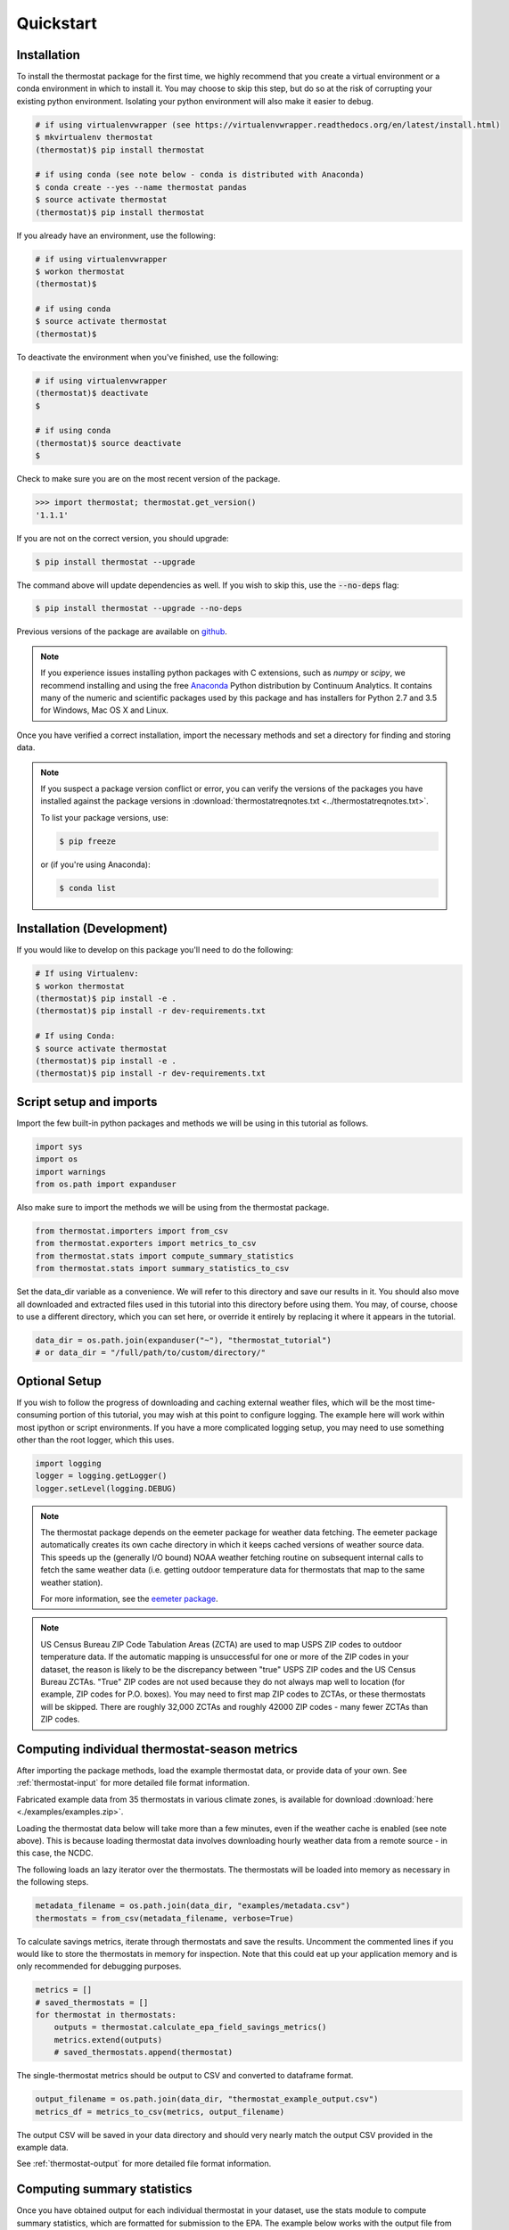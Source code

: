 ﻿Quickstart
==========

Installation
------------

To install the thermostat package for the first time, we highly recommend that
you create a virtual environment or a conda environment in which to install it.
You may choose to skip this step, but do so at the risk of corrupting your
existing python environment. Isolating your python environment will also
make it easier to debug.

.. code-block:: bash

    # if using virtualenvwrapper (see https://virtualenvwrapper.readthedocs.org/en/latest/install.html)
    $ mkvirtualenv thermostat
    (thermostat)$ pip install thermostat

    # if using conda (see note below - conda is distributed with Anaconda)
    $ conda create --yes --name thermostat pandas
    $ source activate thermostat
    (thermostat)$ pip install thermostat

If you already have an environment, use the following:

.. code-block:: bash

    # if using virtualenvwrapper
    $ workon thermostat
    (thermostat)$

    # if using conda
    $ source activate thermostat
    (thermostat)$

To deactivate the environment when you've finished, use the following:

.. code-block:: bash

    # if using virtualenvwrapper
    (thermostat)$ deactivate
    $

    # if using conda
    (thermostat)$ source deactivate
    $

Check to make sure you are on the most recent version of the package.

.. code-block:: python

    >>> import thermostat; thermostat.get_version()
    '1.1.1'

If you are not on the correct version, you should upgrade:

.. code-block:: bash

    $ pip install thermostat --upgrade

The command above will update dependencies as well. If you wish to skip this,
use the :code:`--no-deps` flag:

.. code-block:: bash

    $ pip install thermostat --upgrade --no-deps

Previous versions of the package are available on `github <https://github.com/openeemeter/thermostat/releases>`_.

.. note::

    If you experience issues installing python packages with C extensions, such
    as `numpy` or `scipy`, we recommend installing and using the free
    `Anaconda <https://www.continuum.io/downloads>`_ Python distribution by
    Continuum Analytics. It contains many of the numeric and scientific
    packages used by this package and has installers for Python 2.7 and 3.5 for
    Windows, Mac OS X and Linux.

Once you have verified a correct installation, import the necessary methods
and set a directory for finding and storing data.

.. note::

    If you suspect a package version conflict or error, you can verify the
    versions of the packages you have installed against the package
    versions in :download:`thermostatreqnotes.txt <../thermostatreqnotes.txt>`.

    To list your package versions, use:

    .. code-block:: bash

        $ pip freeze

    or (if you're using Anaconda):

    .. code-block:: bash

        $ conda list

Installation (Development)
--------------------------

If you would like to develop on this package you'll need to do the following:

.. code-block:: bash

    # If using Virtualenv:
    $ workon thermostat
    (thermostat)$ pip install -e .
    (thermostat)$ pip install -r dev-requirements.txt

    # If using Conda:
    $ source activate thermostat
    (thermostat)$ pip install -e .
    (thermostat)$ pip install -r dev-requirements.txt

Script setup and imports
------------------------

Import the few built-in python packages and methods we will be using in
this tutorial as follows.

.. code-block:: python

    import sys
    import os
    import warnings
    from os.path import expanduser

Also make sure to import the methods we will be using from the thermostat
package.

.. code-block:: python

    from thermostat.importers import from_csv
    from thermostat.exporters import metrics_to_csv
    from thermostat.stats import compute_summary_statistics
    from thermostat.stats import summary_statistics_to_csv

Set the data_dir variable as a convenience. We will refer to this directory
and save our results in it. You should also move all downloaded and extracted
files used in this tutorial into this directory before using them. You may, of
course, choose to use a different directory, which you can set here, or
override it entirely by replacing it where it appears in the tutorial.

.. code-block:: python

    data_dir = os.path.join(expanduser("~"), "thermostat_tutorial")
    # or data_dir = "/full/path/to/custom/directory/"

Optional Setup
--------------

If you wish to follow the progress of downloading and caching external
weather files, which will be the most time-consuming portion of this
tutorial, you may wish at this point to configure logging. The example
here will work within most ipython or script environments. If you have a
more complicated logging setup, you may need to use something other than
the root logger, which this uses.

.. code-block:: python

    import logging
    logger = logging.getLogger()
    logger.setLevel(logging.DEBUG)

.. note::

    The thermostat package depends on the eemeter package for weather data
    fetching. The eemeter package automatically creates its own cache directory
    in which it keeps cached versions of weather source data. This speeds up
    the (generally I/O bound) NOAA weather fetching routine on subsequent
    internal calls to fetch the same weather data (i.e. getting outdoor
    temperature data for thermostats that map to the same weather station).

    For more information, see the `eemeter package <https://eemeter.readthedocs.io/en/release-v0.4.8-alpha/weather.html#isdweathersource>`_.

.. note::

    US Census Bureau ZIP Code Tabulation Areas (ZCTA) are used to map USPS ZIP
    codes to outdoor temperature data. If the automatic mapping is unsuccessful
    for one or more of the ZIP codes in your dataset, the reason is likely to
    be the discrepancy between "true" USPS ZIP codes and the US Census Bureau
    ZCTAs. "True" ZIP codes are not used because they do not always map well to
    location (for example, ZIP codes for P.O. boxes). You may need to first map
    ZIP codes to ZCTAs, or these thermostats will be skipped. There are roughly
    32,000 ZCTAs and roughly 42000 ZIP codes - many fewer ZCTAs than ZIP codes.

Computing individual thermostat-season metrics
----------------------------------------------

After importing the package methods, load the example thermostat data, or
provide data of your own. See :ref:`thermostat-input` for more detailed file
format information.

Fabricated example data from 35 thermostats in various climate zones, is
available for download :download:`here <./examples/examples.zip>`.

Loading the thermostat data below will take more than a few minutes, even if
the weather cache is enabled (see note above). This is because loading
thermostat data involves downloading hourly weather data from a remote
source - in this case, the NCDC.

The following loads an lazy iterator over the thermostats. The thermostats
will be loaded into memory as necessary in the following steps.

.. code-block:: python

    metadata_filename = os.path.join(data_dir, "examples/metadata.csv")
    thermostats = from_csv(metadata_filename, verbose=True)

To calculate savings metrics, iterate through thermostats and save the results.
Uncomment the commented lines if you would like to store the thermostats in
memory for inspection. Note that this could eat up your application memory and
is only recommended for debugging purposes.

.. code-block:: python

    metrics = []
    # saved_thermostats = []
    for thermostat in thermostats:
        outputs = thermostat.calculate_epa_field_savings_metrics()
        metrics.extend(outputs)
        # saved_thermostats.append(thermostat)

The single-thermostat metrics should be output to CSV and converted to dataframe format.

.. code-block:: python

    output_filename = os.path.join(data_dir, "thermostat_example_output.csv")
    metrics_df = metrics_to_csv(metrics, output_filename)

The output CSV will be saved in your data directory and should very nearly
match the output CSV provided in the example data.

See :ref:`thermostat-output` for more detailed file format information.


Computing summary statistics
----------------------------

Once you have obtained output for each individual thermostat in your dataset,
use the stats module to compute summary statistics, which are formatted for
submission to the EPA. The example below works with the output file from the
tutorial above and can be modified to use your data.

Compute statistics across all thermostats.

.. code-block:: python

    # uses the metrics_df created in the Quickstart above.
    with warnings.catch_warnings():
        warnings.simplefilter("ignore")

        # uses the metrics_df created in the quickstart above.
        stats = compute_summary_statistics(metrics_df)

        # If you want to have advanced filter outputs, use this instead
        # stats_advanced = compute_summary_statistics(metrics_df, advanced_filtering=True)

Save these results to file.

Each row of the saved CSV will represent one type of output, with one row per
statistic per output. Each column in the CSV will represent one subset of
thermostats, as determined by grouping by EIC climate zone and applying
various filtering methods. National weighted averages will be available near
the top of the file.

At this point, you will also need to provide an alphanumeric product identifier
for the connected thermostat; e.g. a combination of the connected thermostat
service plus one or more connected thermostat device models that comprises the
data set.

.. code-block:: python

    product_id = "INSERT ALPHANUMERIC PRODUCT ID HERE"
    stats_filepath = os.path.join(data_dir, "thermostat_example_stats.csv")
    stats_df = summary_statistics_to_csv(stats, stats_filepath, product_id)

    # or with advanced filter outputs
    # stats_advanced_filepath = os.path.join(data_dir, "thermostat_example_stats_advanced.csv")
    # stats_advanced_df = summary_statistics_to_csv(stats_advanced, stats_advanced_filepath, product_id)

National savings are computed by weighted average of percent savings results
grouped by climate zone. Heavier weights are applied to results in climate
zones which, regionally, tend to have longer runtimes. Weightings used are
available :download:`for download <../thermostat/resources/NationalAverageClimateZoneWeightings.csv>`.

More information
----------------

For additional information on package usage, please see the
:ref:`thermostat-api` documentation.

.. _thermostat-input:

Input data
----------

Input data should be specified using the following formats. One CSV should
specify thermostat summary metadata (e.g. unique identifiers, location, etc.).
Another CSV (or CSVs) should contain runtime information, linked to the
metadata csv by the :code:`thermostat_id` column.

Example files :download:`here <./examples/examples.zip>`.

Thermostat Summary Metadata CSV format
~~~~~~~~~~~~~~~~~~~~~~~~~~~~~~~~~~~~~~

Columns
```````

============================== ================ ===== ===========
Name                           Data Format      Units Description
------------------------------ ---------------- ----- -----------
:code:`thermostat_id`          string           N/A   A uniquely identifying marker for the thermostat.
:code:`equipment_type`         enum, {0..5}     N/A   The type of controlled HVAC heating and cooling equipment. [#]_
:code:`zipcode`                string, 5 digits N/A   The ZIP code in which the thermostat is installed [#]_.
:code:`utc_offset`             string           N/A   The UTC offset of the times in the corresponding interval data CSV. (e.g. "-0700")
:code:`interval_data_filename` string           N/A   The filename of the interval data file corresponding to this thermostat. Should be specified relative to the location of the metadata file.
============================== ================ ===== ===========

 - Each row should correspond to a single thermostat.
 - Nulls should be specified by leaving the field blank.
 - All interval data for a particular thermostat should use
   the *same, single* UTC offset provided in the metadata file.

Thermostat Interval Data CSV format
~~~~~~~~~~~~~~~~~~~~~~~~~~~~~~~~~~~

Columns
```````

============================ ======================= ======= ===========
Name                         Data Format             Units    Description
---------------------------- ----------------------- ------- -----------
:code:`thermostat_id`        string                  N/A     Uniquely identifying marker for the thermostat.
:code:`date`                 YYYY-MM-DD (ISO-8601)   N/A     Date of this set of readings.
:code:`cool_runtime`         decimal or integer      minutes Daily runtime of cooling equipment.
:code:`heat_runtime`         decimal or integer      minutes Daily runtime of heating equipment. [#]_
:code:`auxiliary_heat_HH`    decimal or integer      minutes Hourly runtime of auxiliary heat equipment (HH=00-23).
:code:`emergency_heat_HH`    decimal or integer      minutes Hourly runtime of emergency heat equipment (HH=00-23).
:code:`temp_in_HH`           decimal, to nearest 0.5 °F      Hourly average conditioned space temperature over the period of the reading (HH=00-23).
:code:`heating_setpoint_HH`  decimal, to nearest 0.5 °F      Hourly average thermostat setpoint temperature over the period of the reading (HH=00-23).
:code:`cooling_setpoint_HH`  decimal, to nearest 0.5 °F      Hourly average thermostat setpoint temperature over the period of the reading (HH=00-23).
============================ ======================= ======= ===========

- Each row should correspond to a single daily reading from a thermostat.
- Nulls should be specified by leaving the field blank.
- Zero values should be specified as 0, rather than as blank.
- If data is missing for a particular row of one column, data should still be
  provided for other columns in that row. For example, if runtime is missing
  for a particular date, please still provide indoor conditioned space
  temperature and setpoints for that date, if available.
- Runtimes should be less than or equal to 1440 min (1 day).
- Dates should be specified in the ISO 8601 date format (e.g. :code:`2015-05-19`).
- All temperatures should be specified in °F (to the nearest 0.5°F).
- If no distinction is made between heating and cooling setpoint, set both
  equal to the single setpoint.
- All runtime data MUST have the same UTC offset, as provided in the
  corresponding metadata file.
- If only a single setpoint is used for the thermostat, please copy the same
  setpoint data in to the heating and cooling setpoint columns.
- Outdoor temperature data need not be provided - it will be fetched
  automatically from NCDC using the `eemeter package <https://eemeter.readthedocs.io/en/release-v0.4.8-alpha/weather.html#isdweathersource>`_ package.
- Dates should be consecutive.

.. [#] Options for :code:`equipment_type`:

   - :code:`0`: Other – e.g. multi-zone multi-stage, modulating. Note: module will
     not output savings data for this type.
   - :code:`1`: Single stage heat pump with electric resistance aux and/or emergency heat (i.e., strip heat)
   - :code:`2`: Single stage heat pump without additional and/or supplemental heating sources (excludes aux/emergency heat as well as dual fuel systems, i.e., heat pump plus gas- or oil-fired furnace)
   - :code:`3`: Single stage non heat pump with single-stage central air conditioning
   - :code:`4`: Single stage non heat pump without central air conditioning
   - :code:`5`: Single stage central air conditioning without central heating

.. [#] Will be used for matching with a weather station that provides external
   dry-bulb temperature data. This temperature data will be used to determine
   the bounds of the heating and cooling season over which metrics will be
   computed. For more information on the mapping between ZIP codes and
   weather stations, please see `eemeter.weather.location <https://eemeter.readthedocs.io/en/release-v0.4.8-alpha/weather.html#eemeter.weather.location.zipcode_to_climate_zone>`_.

.. [#] Should not include runtime for auxiliary or emergency heat - this should
   be provided separately in the columns `emergency_heat_HH` and
   `auxiliary_heat_HH`.


.. _thermostat-output:

Output data
-----------

Individual thermostat-season
~~~~~~~~~~~~~~~~~~~~~~~~~~~~

The following columns are a intermediate output generated for each thermostat-season.

Columns
```````

.. csv-table::
   :header: "Name", "Data Format", "Units", "Description"

   "**General outputs**"
   ":code:`sw_version`","string","N/A","Software version."
   ":code:`ct_identifier`","string","N/A","Identifier for thermostat as provided in the metadata file."
   ":code:`equipment_type`","enum {0..5}","N/A","Equipment type of this thermostat (1, 2, 3, 4, or 5)."
   ":code:`heating_or_cooling`","string","N/A","Label for the core day set (e.g. 'heating_2012-2013')."
   ":code:`zipcode`","string, 5 digits ","N/A","ZIP code provided in the metadata file."
   ":code:`station`","string, USAF ID","N/A","USAF identifier for station used to fetch hourly temperature data."
   ":code:`climate_zone`","string","N/A","EIC climate zone (consolidated)."
   ":code:`start_date`","date","ISO-8601","Earliest date in input file."
   ":code:`end_zone`","date","ISO-8601","Latest date in input file."
   ":code:`n_days_both_heating_and_cooling`","integer","# days","Number of days not included as core days due to presence of both heating and cooling."
   ":code:`n_days_insufficient_data`","integer","# days","Number of days not included as core days due to missing data."
   ":code:`n_core_cooling_days`","integer","# days","Number of days meeting criteria for inclusion in core cooling day set."
   ":code:`n_core_heating_days`","integer","# days","Number of days meeting criteria for inclusion in core heating day set."
   ":code:`n_days_in_inputfile_date_range`","integer","# days","Number of potential days in inputfile date range."
   ":code:`baseline10_core_cooling_comfort_temperature`","float","°F","Baseline comfort temperature as determined by 10th percentile of indoor temperatures."
   ":code:`baseline90_core_cooling_comfort_temperature`","float","°F","Baseline comfort temperature as determined by 90th percentile of indoor temperatures."
   ":code:`regional_average_baseline_cooling_comfort_temperature`","float","°F","Baseline comfort temperature as determined by regional average."
   ":code:`regional_average_baseline_heating_comfort_temperature`","float","°F","Baseline comfort temperature as determined by regional average."
   "**Model outputs**"
   ":code:`percent_savings_baseline_percentile`","float","percent","Percent savings as given by hourly average CTD or HTD method with 10th or 90th percentile baseline"
   ":code:`avoided_daily_mean_core_day_runtime_baseline_percentile`","float","minutes","Avoided average daily runtime for core cooling days"
   ":code:`avoided_total_core_day_runtime_baseline_percentile`","float","minutes","Avoided total runtime for core cooling days"
   ":code:`baseline_daily_mean_core_day_runtime_baseline_percentile`","float","minutes","Baseline average daily runtime for core cooling days"
   ":code:`baseline_total_core_day_runtime_baseline_percentile`","float","minutes","Baseline total runtime for core cooling days"
   ":code:`percent_savings_baseline_regional`","float","percent","Percent savings as given by hourly average CTD or HTD method with 10th or 90th percentile regional baseline"
   ":code:`avoided_daily_mean_core_day_runtime_baseline_regional`","float","minutes","Avoided average daily runtime for core cooling days"
   ":code:`avoided_total_core_day_runtime_baseline_regional`","float","minutes","Avoided total runtime for core cooling days"
   ":code:`baseline_daily_mean_core_day_runtime_baseline_regional`","float","minutes","Baseline average daily runtime for core cooling days"
   ":code:`baseline_total_core_day_runtime_baseline_regional`","float","minutes","Baseline total runtime for core cooling days"
   ":code:`mean_demand`","float","°F","Average cooling demand"
   ":code:`alpha`","float","minutes/Δ°F","The fitted slope of cooling runtime to demand regression"
   ":code:`tau`","float","°F","The fitted intercept of cooling runtime to demand regression"
   ":code:`mean_sq_err`","float","N/A","Mean squared error of regression"
   ":code:`root_mean_sq_err`","float","N/A","Root mean squared error of regression"
   ":code:`cv_root_mean_sq_err`","float","N/A","Coefficient of variation of root mean squared error of regression"
   ":code:`mean_abs_err`","float","N/A","Mean absolute error"
   ":code:`mean_abs_pct_err`","float","N/A","Mean absolute percent error"
   "**Runtime outputs**"
   ":code:`total_core_cooling_runtime`","float","minutes","Total core cooling equipment runtime"
   ":code:`total_core_heating_runtime`","float","minutes","Total core heating equipment runtime"
   ":code:`total_auxiliary_heating_core_day_runtime`","float","minutes","Total core auxiliary heating equipment runtime"
   ":code:`total_emergency_heating_core_day_runtime`","float","minutes","Total core emergency heating equipment runtime"
   ":code:`daily_mean_core_cooling_runtime`","float","minutes","Average daily core cooling runtime"
   ":code:`daily_mean_core_heating_runtime`","float","minutes","Average daily core cooling runtime"
   "**Resistance heat outputs**"
   ":code:`rhu_00F_to_05F`","decmial","0.0=0%, 1.0=100%","Resistance heat utilization for hourly temperature bin :math:`0 \leq T_{out} < 5`"
   ":code:`rhu_05F_to_10F`","decmial","0.0=0%, 1.0=100%","Resistance heat utilization for hourly temperature bin :math:`5 \leq T_{out} < 10`"
   ":code:`rhu_10F_to_15F`","decmial","0.0=0%, 1.0=100%","Resistance heat utilization for hourly temperature bin :math:`10 \leq T_{out} < 15`"
   ":code:`rhu_15F_to_20F`","decmial","0.0=0%, 1.0=100%","Resistance heat utilization for hourly temperature bin :math:`15 \leq T_{out} < 20`"
   ":code:`rhu_20F_to_25F`","decmial","0.0=0%, 1.0=100%","Resistance heat utilization for hourly temperature bin :math:`20 \leq T_{out} < 25`"
   ":code:`rhu_25F_to_30F`","decmial","0.0=0%, 1.0=100%","Resistance heat utilization for hourly temperature bin :math:`25 \leq T_{out} < 30`"
   ":code:`rhu_30F_to_35F`","decmial","0.0=0%, 1.0=100%","Resistance heat utilization for hourly temperature bin :math:`30 \leq T_{out} < 35`"
   ":code:`rhu_35F_to_40F`","decmial","0.0=0%, 1.0=100%","Resistance heat utilization for hourly temperature bin :math:`35 \leq T_{out} < 40`"
   ":code:`rhu_40F_to_45F`","decmial","0.0=0%, 1.0=100%","Resistance heat utilization for hourly temperature bin :math:`40 \leq T_{out} < 45`"
   ":code:`rhu_45F_to_50F`","decmial","0.0=0%, 1.0=100%","Resistance heat utilization for hourly temperature bin :math:`45 \leq T_{out} < 50`"
   ":code:`rhu_50F_to_55F`","decmial","0.0=0%, 1.0=100%","Resistance heat utilization for hourly temperature bin :math:`50 \leq T_{out} < 55`"
   ":code:`rhu_55F_to_60F`","decmial","0.0=0%, 1.0=100%","Resistance heat utilization for hourly temperature bin :math:`55 \leq T_{out} < 60`"

Summary Statistics
~~~~~~~~~~~~~~~~~~

For each real- or integer-valued column ("###") from the individual thermostat-season
output, the following summary statistics are generated.

(For readability, these columns are actually rows.)

Columns
```````

.. csv-table::
   :header: "Name", "Description"

   ":code:`###_n`","Number of samples"
   ":code:`###_upper_bound_95_perc_conf`","95% confidence upper bound on mean value"
   ":code:`###_mean`","Mean value"
   ":code:`###_lower_bound_95_perc_conf`","95% confidence lower bound on mean value"
   ":code:`###_sem`","Standard error of the mean"
   ":code:`###_10q`","1st decile (10th percentile, q=quantile)"
   ":code:`###_20q`","2nd decile"
   ":code:`###_30q`","3rd decile"
   ":code:`###_40q`","4th decile"
   ":code:`###_50q`","5th decile"
   ":code:`###_60q`","6th decile"
   ":code:`###_70q`","7th decile"
   ":code:`###_80q`","8th decile"
   ":code:`###_90q`","9th decile"

The following general columns are also output:

Columns
```````

.. csv-table::
   :header: "Name", "Description"

   ":code:`sw_version`","Software version"
   ":code:`product_id`","Alphanumeric product identifier"
   ":code:`n_thermostat_core_day_sets_total`","Number of relevant rows from thermostat module output before filtering"
   ":code:`n_thermostat_core_day_sets_kept`","Number of relevant rows from thermostat module not filtered out"
   ":code:`n_thermostat_core_day_sets_discarded`","Number of relevant rows from thermostat module filtered out"

The following national weighted percent savings columns are also available.

National savings are computed by weighted average of percent savings results
grouped by climate zone. Heavier weights are applied to results in climate
zones which, regionally, tend to have longer runtimes. Weightings used are
available :download:`for download <../thermostat/resources/NationalAverageClimateZoneWeightings.csv>`.

Columns
```````
.. csv-table::
   :header: "Name", "Description"

   ":code:`percent_savings_baseline_percentile_mean_national_weighted_mean`","National weighted mean percent savings as given by baseline_percentile method."
   ":code:`percent_savings_baseline_percentile_q10_national_weighted_mean`","National weighted 10th percentile percent savings as given by baseline_percentile method."
   ":code:`percent_savings_baseline_percentile_q20_national_weighted_mean`","National weighted 20th percentile percent savings as given by baseline_percentile method."
   ":code:`percent_savings_baseline_percentile_q30_national_weighted_mean`","National weighted 30th percentile percent savings as given by baseline_percentile method."
   ":code:`percent_savings_baseline_percentile_q40_national_weighted_mean`","National weighted 40th percentile percent savings as given by baseline_percentile method."
   ":code:`percent_savings_baseline_percentile_q50_national_weighted_mean`","National weighted 50th percentile percent savings as given by baseline_percentile method."
   ":code:`percent_savings_baseline_percentile_q60_national_weighted_mean`","National weighted 60th percentile percent savings as given by baseline_percentile method."
   ":code:`percent_savings_baseline_percentile_q70_national_weighted_mean`","National weighted 70th percentile percent savings as given by baseline_percentile method."
   ":code:`percent_savings_baseline_percentile_q80_national_weighted_mean`","National weighted 80th percentile percent savings as given by baseline_percentile method."
   ":code:`percent_savings_baseline_percentile_q90_national_weighted_mean`","National weighted 90th percentile percent savings as given by baseline_percentile method."
   ":code:`percent_savings_baseline_percentile_lower_bound_95_perc_conf_national_weighted_mean`","National weighted mean percent savings lower bound as given by a 95% confidence interval and the baseline_percentile method."
   ":code:`percent_savings_baseline_percentile_upper_bound_95_perc_conf_national_weighted_mean`","National weighted mean percent savings upper bound as given by a 95% confidence interval and the baseline_percentile method."
   ":code:`percent_savings_baseline_regional_mean_national_weighted_mean`","National weighted mean percent savings as given by baseline_regional method."
   ":code:`percent_savings_baseline_regional_q10_national_weighted_mean`","National weighted 10th percentile percent savings as given by baseline_regional method."
   ":code:`percent_savings_baseline_regional_q20_national_weighted_mean`","National weighted 20th percentile percent savings as given by baseline_regional method."
   ":code:`percent_savings_baseline_regional_q30_national_weighted_mean`","National weighted 30th percentile percent savings as given by baseline_regional method."
   ":code:`percent_savings_baseline_regional_q40_national_weighted_mean`","National weighted 40th percentile percent savings as given by baseline_regional method."
   ":code:`percent_savings_baseline_regional_q50_national_weighted_mean`","National weighted 50th percentile percent savings as given by baseline_regional method."
   ":code:`percent_savings_baseline_regional_q60_national_weighted_mean`","National weighted 60th percentile percent savings as given by baseline_regional method."
   ":code:`percent_savings_baseline_regional_q70_national_weighted_mean`","National weighted 70th percentile percent savings as given by baseline_regional method."
   ":code:`percent_savings_baseline_regional_q80_national_weighted_mean`","National weighted 80th percentile percent savings as given by baseline_regional method."
   ":code:`percent_savings_baseline_regional_q90_national_weighted_mean`","National weighted 90th percentile percent savings as given by baseline_regional method."
   ":code:`percent_savings_baseline_regional_lower_bound_95_perc_conf_national_weighted_mean`","National weighted mean percent savings lower bound as given by a 95% confidence interval and the baseline_regional method."
   ":code:`percent_savings_baseline_regional_upper_bound_95_perc_conf_national_weighted_mean`","National weighted mean percent savings upper bound as given by a 95% confidence interval and the baseline_regional method."
